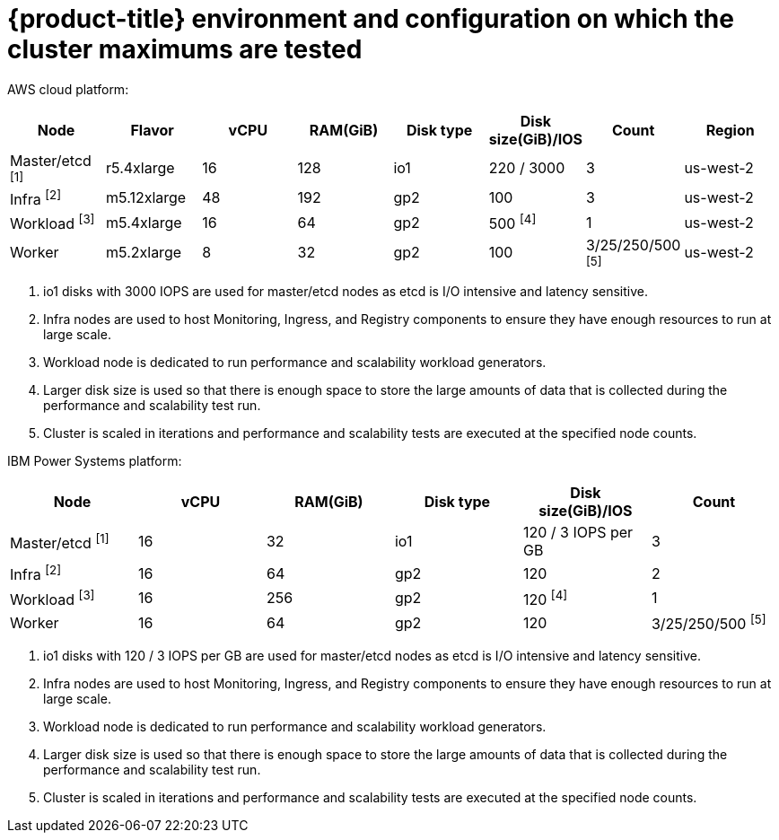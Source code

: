 // Module included in the following assemblies:
//
// * scalability_and_performance/planning-your-environment-according-to-object-maximums.adoc

[id="cluster-maximums-environment_{context}"]
= {product-title} environment and configuration on which the cluster maximums are tested

[role="_abstract"]
AWS cloud platform:

[options="header",cols="8*"]
|===
| Node |Flavor |vCPU |RAM(GiB) |Disk type|Disk size(GiB)/IOS |Count |Region

| Master/etcd ^[1]^
| r5.4xlarge
| 16
| 128
| io1
| 220 / 3000
| 3
| us-west-2

| Infra ^[2]^
| m5.12xlarge
| 48
| 192
| gp2
| 100
| 3
| us-west-2

| Workload ^[3]^
| m5.4xlarge
| 16
| 64
| gp2
| 500 ^[4]^
| 1
| us-west-2

| Worker
| m5.2xlarge
| 8
| 32
| gp2
| 100
| 3/25/250/500 ^[5]^
| us-west-2

|===
[.small]
--
1. io1 disks with 3000 IOPS are used for master/etcd nodes as etcd is I/O intensive and latency sensitive.
2. Infra nodes are used to host Monitoring, Ingress, and Registry components to ensure they have enough resources to run at large scale.
3. Workload node is dedicated to run performance and scalability workload generators.
4. Larger disk size is used so that there is enough space to store the large amounts of data that is collected during the performance and scalability test run.
5. Cluster is scaled in iterations and performance and scalability tests are executed at the specified node counts.
--

IBM Power Systems platform:

[options="header",cols="6*"]
|===
| Node |vCPU |RAM(GiB) |Disk type|Disk size(GiB)/IOS |Count

| Master/etcd ^[1]^
| 16
| 32
| io1
| 120 / 3 IOPS per GB
| 3

| Infra ^[2]^
| 16
| 64
| gp2
| 120
| 2

| Workload ^[3]^
| 16
| 256
| gp2
| 120 ^[4]^
| 1

| Worker
| 16
| 64
| gp2
| 120
| 3/25/250/500 ^[5]^

|===
[.small]
--
1. io1 disks with 120 / 3 IOPS per GB are used for master/etcd nodes as etcd is I/O intensive and latency sensitive.
2. Infra nodes are used to host Monitoring, Ingress, and Registry components to ensure they have enough resources to run at large scale.
3. Workload node is dedicated to run performance and scalability workload generators.
4. Larger disk size is used so that there is enough space to store the large amounts of data that is collected during the performance and scalability test run.
5. Cluster is scaled in iterations and performance and scalability tests are executed at the specified node counts.
--
